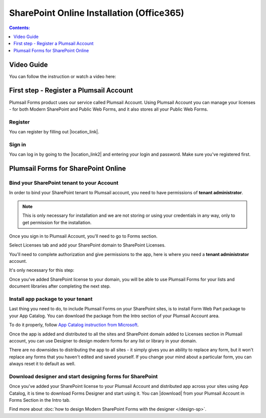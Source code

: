 SharePoint Online Installation (Office365)
==================================================

.. contents:: Contents:
 :local:
 :depth: 1

Video Guide
--------------------------------------------------
You can follow the instruction or watch a video here:

.. raw:: html

    <iframe width="560" height="315" src="https://www.youtube-nocookie.com/embed/fnaPGyS0iJU" frameborder="0" allow="accelerometer; autoplay; encrypted-media; gyroscope; picture-in-picture" allowfullscreen></iframe>

First step - Register a Plumsail Account
--------------------------------------------------
Plumsail Forms product uses our service called Plumsail Account. Using Plumsail Account you can manage your licenses - for both Modern SharePoint and Public Web Forms, 
and it also stores all your Public Web Forms. 

Register
**************************************************
You can register by filling out |location_link|.

.. |location_link| raw:: html

   <a href="https://auth.plumsail.com/account/register?ReturnUrl=http://account.plumsail.com/" target="_blank">Plumsail Account registration form</a>

Sign in
**************************************************
You can log in by going to the |location_link2| and entering your login and password. Make sure you've registered first.

.. |location_link2| raw:: html

   <a href="https://auth.plumsail.com/account/login" target="_blank">Plumsail Account login page</a>

Plumsail Forms for SharePoint Online
--------------------------------------------------

Bind your SharePoint tenant to your Account
**************************************************
In order to bind your SharePoint tenant to Plumsail account, you need to have permissions of **tenant administrator**. 

.. note:: This is only necessary for installation and we are not storing or using your credentials in any way, only to get permission for the installation.

Once you sign in to Plumsail Account, you'll need to go to Forms section. 

|pic1|

.. |pic1| image:: /images/SPlicense/PlumsailAccount.png
   :alt: Plumsail Account

Select Licenses tab and add your SharePoint domain to SharePoint Licenses.

You'll need to complete authorization and give permissions to the app, here is where you need a **tenant administrator** account. 

It's only necessary for this step:

|pic2|

.. |pic2| image:: /images/SPlicense/AddLicense.png
   :alt: Forms Licenses

Once you've added SharePoint license to your domain, you will be able to use Plumsail Forms for your lists and document libraries after completing the next step.

|pic3|

.. |pic3| image:: /images/SPlicense/LicenseAdded.png
   :alt: Domain Added

.. _install-app-package:

Install app package to your tenant
**************************************************
Last thing you need to do, to include Plumsail Forms on your SharePoint sites, 
is to install Form Web Part package to your App Catalog. You can download the package from the Intro section of your Plumsail Account area. 

|download-pack|

.. |download-pack| image:: /images/startSP/download.png
   :alt: Download package

To do it properly, follow `App Catalog instruction from Microsoft <https://support.office.com/en-us/article/Use-the-App-Catalog-to-make-custom-business-apps-available-for-your-SharePoint-Online-environment-0b6ab336-8b83-423f-a06b-bcc52861cba0>`_.

|pic4|

.. |pic4| image:: /images/appcatalog/UploadForms.png
   :alt: App Catalog

Once the app is added and distributed to all the sites and SharePoint domain added to Licenses section in Plumsail account, 
you can use Designer to design modern forms for any list or library in your domain.

There are no downsides to distributing the app to all sites - it simply gives you an ability to replace any form, 
but it won't replace any forms that you haven't edited and saved yourself. If you change your mind about a particular form,
you can always reset it to default as well.

Download designer and start designing forms for SharePoint
***********************************************************
Once you've added your SharePoint license to your Plumsail Account and distributed app across your sites using App Catalog, 
it is time to download Forms Designer and start using it. You can |download| from your Plumsail Account in Forms Section in the Intro tab.

|pic5|

.. |pic5| image:: /images/startSP/install.png
   :alt: Install Forms Designer

.. |download| raw:: html

   <a href="https://account.plumsail.com/forms/intro" target="_blank">download the designer app</a>

Find more about :doc:`how to design Modern SharePoint Forms with the designer </design-sp>`.
